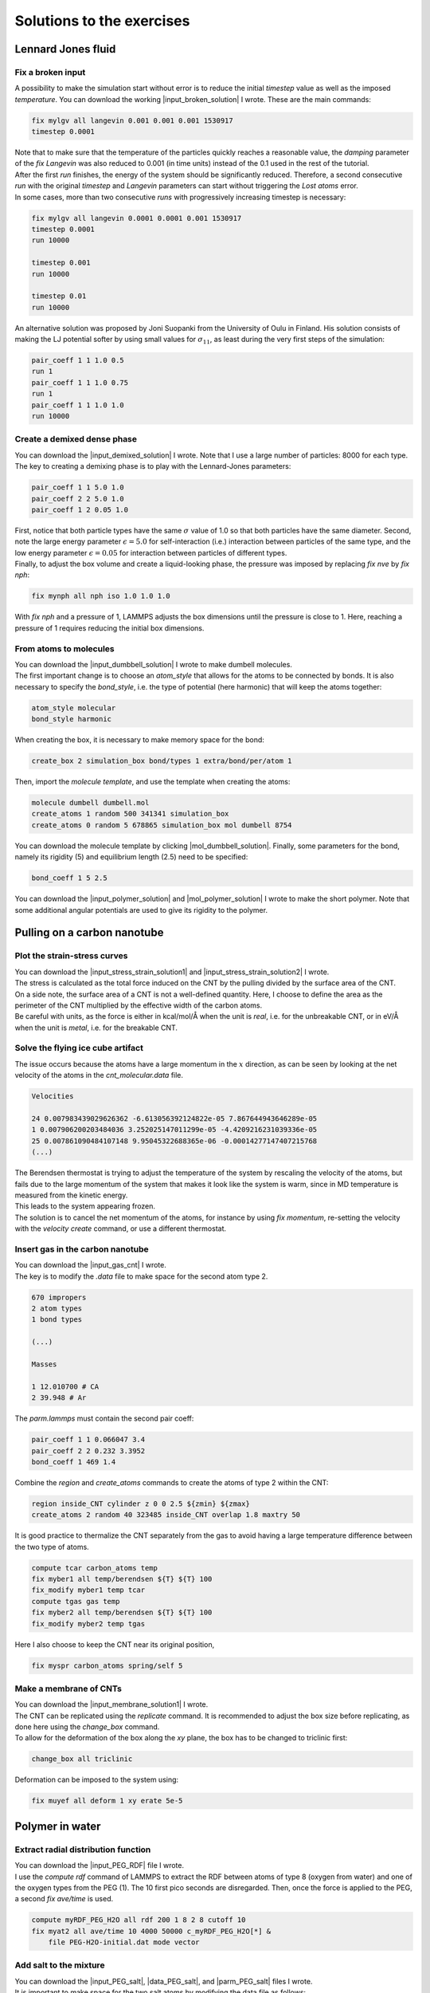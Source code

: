 .. _solutions-label:

Solutions to the exercises
**************************

Lennard Jones fluid
===================

Fix a broken input
------------------

.. container:: justify

    A possibility to make the simulation start without error
    is to reduce the initial *timestep* value as well as
    the imposed *temperature*. You can download the
    working |input_broken_solution| I wrote. These are the main commands:

.. |input_broken_solution| raw:: html

    <a href="../../../../lammpstutorials-inputs/level1/lennard-jones-fluid/exercises/broken/input.lammps" target="_blank">input</a>

..  code-block:: lammps

    fix mylgv all langevin 0.001 0.001 0.001 1530917
    timestep 0.0001

.. container:: justify

    Note that to make sure that the temperature of the particles
    quickly reaches a reasonable value, the *damping* parameter
    of the *fix Langevin* was also reduced to 0.001 (in time units) instead
    of the 0.1 used in the rest of the tutorial.

.. container:: justify

    After the first *run* finishes, the energy of the system 
    should be significantly reduced. Therefore, a second consecutive *run*
    with the original *timestep* and *Langevin* parameters
    can start without triggering the *Lost atoms* error. 

.. container:: justify

    In some cases, more than two consecutive *runs* with progressively
    increasing timestep is necessary:

..  code-block:: lammps

    fix mylgv all langevin 0.0001 0.0001 0.001 1530917
    timestep 0.0001
    run 10000

    timestep 0.001
    run 10000

    timestep 0.01
    run 10000

.. container:: justify

    An alternative solution was proposed by Joni Suopanki from the University
    of Oulu in Finland. His solution consists of making the LJ potential
    softer by using small values for :math:`\sigma_{11}`, as least during the
    very first steps of the simulation:  

..  code-block:: lammps

    pair_coeff 1 1 1.0 0.5 
    run 1
    pair_coeff 1 1 1.0 0.75
    run 1
    pair_coeff 1 1 1.0 1.0
    run 10000

Create a demixed dense phase
----------------------------

.. container:: justify

    You can download the |input_demixed_solution| I wrote. Note that 
    I use a large number of particles: 8000 for each type. 

.. container:: justify

    The key to creating a demixing phase is to play with the Lennard-Jones 
    parameters:

..  code-block:: lammps

    pair_coeff 1 1 5.0 1.0
    pair_coeff 2 2 5.0 1.0
    pair_coeff 1 2 0.05 1.0

.. container:: justify

    First, notice that both particle types have the same :math:`\sigma` value of 1.0
    so that both particles have the same diameter. Second, note the large energy parameter :math:`\epsilon = 5.0`
    for self-interaction (i.e.) interaction between particles of the same type, and the low 
    energy parameter :math:`\epsilon = 0.05` for interaction between particles of different types.

.. container:: justify

    Finally, to adjust the box volume and create a liquid-looking phase, the 
    pressure was imposed by replacing *fix nve* by *fix nph*:

..  code-block:: lammps

    fix mynph all nph iso 1.0 1.0 1.0

.. container:: justify

    With *fix nph* and a pressure of 1, LAMMPS adjusts the box dimensions until the 
    pressure is close to 1. Here, reaching a pressure of 1 requires reducing the initial box dimensions.

.. |input_demixed_solution| raw:: html

    <a href="../../../../lammpstutorials-inputs/level1/lennard-jones-fluid/exercises/demixion/input.lammps" target="_blank">input</a>

From atoms to molecules
-----------------------

.. container:: justify

    You can download the |input_dumbbell_solution| I wrote to make 
    dumbell molecules. 
    
.. |input_dumbbell_solution| raw:: html

    <a href="../../../../lammpstutorials-inputs/level1/lennard-jones-fluid/exercises/dumbbell/input.lammps" target="_blank">input</a>

.. container:: justify

    The first important change is to choose
    an *atom_style* that allows for the atoms to be connected by bonds.
    It is also necessary to specify the *bond_style*,
    i.e. the type of potential (here harmonic) that will keep the atoms
    together:

..  code-block:: lammps

    atom_style molecular
    bond_style harmonic

.. container:: justify

    When creating the box, it is necessary to make
    memory space for the bond:

..  code-block:: lammps

    create_box 2 simulation_box bond/types 1 extra/bond/per/atom 1

.. container:: justify

    Then, import the *molecule template*, and use the template
    when creating the atoms:

..  code-block:: lammps

    molecule dumbell dumbell.mol
    create_atoms 1 random 500 341341 simulation_box
    create_atoms 0 random 5 678865 simulation_box mol dumbell 8754

.. container:: justify

    You can download the molecule template by clicking |mol_dumbbell_solution|.
    Finally, some parameters for the bond, namely its rigidity (5) and equilibrium
    length (2.5) need to be specified:

..  code-block:: lammps

    bond_coeff 1 5 2.5

.. |mol_dumbbell_solution| raw:: html

    <a href="../../../../lammpstutorials-inputs/level1/lennard-jones-fluid/exercises/dumbbell/dumbell.mol" target="_blank">here</a>

.. container:: justify

    You can download the |input_polymer_solution| and
    |mol_polymer_solution| I wrote to make the short polymer. 
    Note that some additional angular potentials are used to give its
    rigidity to the polymer.
    
.. |input_polymer_solution| raw:: html

    <a href="../../../../lammpstutorials-inputs/level1/lennard-jones-fluid/exercises/polymer/input.lammps" target="_blank">input</a>

.. |mol_polymer_solution| raw:: html

    <a href="../../../../lammpstutorials-inputs/level1/lennard-jones-fluid/exercises/polymer/polymer.mol" target="_blank">molecule template</a>

Pulling on a carbon nanotube
============================

Plot the strain-stress curves
-----------------------------

.. container:: justify

    You can download the |input_stress_strain_solution1|
    and |input_stress_strain_solution2| I wrote.

.. |input_stress_strain_solution1| raw:: html

    <a href="../../../../lammpstutorials-inputs/level1/breaking-a-carbon-nanotube/exercises/stress-strain/breakable-bonds/input.lammps" target="_blank">input for the breakable CNT</a>

.. |input_stress_strain_solution2| raw:: html

    <a href="../../../../lammpstutorials-inputs/level1/breaking-a-carbon-nanotube/exercises/stress-strain/unbreakable-bonds/input.lammps" target="_blank">input for the unbreakable CNT</a>

.. container:: justify

    The stress is calculated as the total force
    induced on the CNT by the pulling divided by the 
    surface area of the CNT. 

.. container:: justify
    
    On a side note, the surface area 
    of a CNT is not a well-defined quantity. Here, I choose to 
    define the area as the perimeter of the CNT multiplied by the 
    effective width of the carbon atoms.

.. container:: justify

    Be careful with units, as the force is either in kcal/mol/Å
    when the unit is *real*, i.e. for the unbreakable CNT,
    or in eV/Å when the unit is *metal*, i.e. for the breakable CNT.

Solve the flying ice cube artifact
----------------------------------

.. container:: justify

    The issue occurs because the atoms have a large momentum in the 
    :math:`x` direction, as can be seen by looking at the net velocity 
    of the atoms in the *cnt_molecular.data* file.

..  code-block:: lammps

    Velocities

    24 0.007983439029626362 -6.613056392124822e-05 7.867644943646289e-05
    1 0.007906200203484036 3.252025147011299e-05 -4.4209216231039336e-05
    25 0.007861090484107148 9.95045322688365e-06 -0.00014277147407215768
    (...)

.. container:: justify

    The Berendsen thermostat is trying to adjust the temperature of the
    system by rescaling the velocity of the atoms, but fails due to the
    large momentum of the system that makes it look like the system is
    warm, since in MD temperature is measured from the kinetic energy.

.. container:: justify

    This leads to the system appearing frozen. 
    
.. container:: justify

    The solution is to cancel
    the net momentum of the atoms, for instance by using *fix momentum*,
    re-setting the velocity with the *velocity create* command,
    or use a different thermostat.

Insert gas in the carbon nanotube
---------------------------------

.. container:: justify

    You can download the |input_gas_cnt| I wrote.

.. |input_gas_cnt| raw:: html

    <a href="../../../../lammpstutorials-inputs/level1/breaking-a-carbon-nanotube/exercises/gas/input.lammps" target="_blank">input</a>

.. container:: justify

    The key is to modify the *.data* file
    to make space for the second atom type 2.

..  code-block:: lammps

    670 impropers
    2 atom types
    1 bond types

    (...)

    Masses

    1 12.010700 # CA
    2 39.948 # Ar

.. container:: justify

    The *parm.lammps* must contain the second pair coeff:

..  code-block:: lammps

    pair_coeff 1 1 0.066047 3.4
    pair_coeff 2 2 0.232 3.3952 
    bond_coeff 1 469 1.4

.. container:: justify

    Combine the *region* and
    *create_atoms* commands to
    create the atoms of type 2 within the CNT:

..  code-block:: lammps

    region inside_CNT cylinder z 0 0 2.5 ${zmin} ${zmax}
    create_atoms 2 random 40 323485 inside_CNT overlap 1.8 maxtry 50

.. container:: justify

    It is good practice to thermalize the CNT separately from the 
    gas to avoid having a large temperature difference between the two
    type of atoms. 

..  code-block:: lammps

    compute tcar carbon_atoms temp
    fix myber1 all temp/berendsen ${T} ${T} 100
    fix_modify myber1 temp tcar
    compute tgas gas temp
    fix myber2 all temp/berendsen ${T} ${T} 100
    fix_modify myber2 temp tgas

.. container:: justify

    Here I also choose to keep the CNT near its original
    position, 

..  code-block:: lammps

    fix myspr carbon_atoms spring/self 5

Make a membrane of CNTs
-----------------------

.. container:: justify

    You can download the |input_membrane_solution1| I wrote.

.. |input_membrane_solution1| raw:: html

    <a href="../../../../lammpstutorials-inputs/level1/breaking-a-carbon-nanotube/exercises/membrane/input.lammps" target="_blank">input</a>

.. container:: justify

    The CNT can be replicated using the *replicate* command.
    It is recommended to adjust the box size before replicating,
    as done here using the *change_box* command.

.. container:: justify

    To allow for the deformation of the box along the 
    *xy* plane, the box has to be changed to triclinic first:

..  code-block:: lammps

    change_box all triclinic

.. container:: justify

    Deformation can be imposed to the system using:

..  code-block:: lammps

    fix muyef all deform 1 xy erate 5e-5

Polymer in water
================

Extract radial distribution function
------------------------------------

.. container:: justify

    You can download the |input_PEG_RDF| file I wrote. 

.. |input_PEG_RDF| raw:: html

    <a href="../../../../lammpstutorials-inputs/level2/polymer-in-water/exercises/radial-distribution-function/input.lammps" target="_blank">input</a>

.. container:: justify

    I use the *compute rdf* command of LAMMPS
    to extract the RDF between atoms of type 8 (oxygen from water)
    and one of the oxygen types from the PEG (1).
    The 10 first pico seconds are disregarded. Then, once the force
    is applied to the PEG, a second *fix ave/time* is used.

..  code-block:: lammps
        
    compute myRDF_PEG_H2O all rdf 200 1 8 2 8 cutoff 10
    fix myat2 all ave/time 10 4000 50000 c_myRDF_PEG_H2O[*] &
        file PEG-H2O-initial.dat mode vector

Add salt to the mixture
-----------------------

.. container:: justify

    You can download the |input_PEG_salt|,
    |data_PEG_salt|,
    and |parm_PEG_salt| files I wrote. 

.. |input_PEG_salt| raw:: html

    <a href="../../../../lammpstutorials-inputs/level2/polymer-in-water/exercises/salt/input.lammps" target="_blank">input</a>

.. |data_PEG_salt| raw:: html

    <a href="../../../../lammpstutorials-inputs/level2/polymer-in-water/exercises/salt/mix-with-salt.data" target="_blank">data</a>

.. |parm_PEG_salt| raw:: html

    <a href="../../../../lammpstutorials-inputs/level2/polymer-in-water/exercises/salt/PARM-with-salt.lammps" target="_blank">parm</a>
    
.. container:: justify
    
    It is important to 
    make space for the two salt atoms by modifying the data file as follows:

..  code-block:: lammps

    (...)
    11 atom types
    (...)

.. container:: justify

    Additional *mass* and *pair_coeff* lines 
    must also be added to the parm file (be careful to use the 
    appropriate units):

..  code-block:: lammps

    (...)
    mass 10 22.98 # Na
    mass 11 35.453 # Cl
    (...)
    pair_coeff 10 10 0.04690 2.43 # Na
    pair_coeff 11 11 0.1500 4.045
    (...)

.. container:: justify

    Finally, here I choose to add the ions using two separate
    *create_atoms* commands with a very small *overlap*
    values, followed by an energy minimization. 

.. container:: justify

    Note also the presence of the *set* commands to
    give a net charge to the ions.

Evaluate the deformation of the PEG
-----------------------------------

.. container:: justify

    You can download the |input_PEG_dihedral| file I wrote. 

.. |input_PEG_dihedral| raw:: html

    <a href="../../../../lammpstutorials-inputs/level2/polymer-in-water/exercises/structurePEG/input.lammps" target="_blank">input</a>

.. container:: justify

    The key is to combine the *compute dihedral/local*,
    which computes the angles of the dihedrals and returns
    them in a vector, with the *ave/histo* functionalities of LAMMPS:

..  code-block:: lammps

    compute mydihe all dihedral/local phi
    fix myavehisto all ave/histo 10 2000 30000 0 180 500 c_mydihe &
        file initial.histo mode vector

.. container:: justify

    Here I choose to unfix *myavehisto* at the end of the first run,
    and to re-start it with a different file name during the second phase
    of the simulation.

Nanosheared electrolyte
=======================

Induce a Poiseuille flow
------------------------

.. container:: justify

    Here, the *input* script written during the last part *Imposed shearing* of the
    tutorial is adapted so that, instead of a shearing induced by the relative motion of the walls,
    the fluid motion is generated by an additional force applied to both water molecules and ions.
    
.. container:: justify

    To do so, here are the most important commands used to properly
    thermalize the system:

..  code-block:: lammps
        
    fix mynve all nve
    compute tliq fluid temp/partial 0 1 1
    fix myber1 fluid temp/berendsen 300 300 100
    fix_modify myber1 temp tliq
    compute twall wall temp
    fix myber2 wall temp/berendsen 300 300 100
    fix_modify myber2 temp twall

.. container:: justify

    Here, since walls wont move, they can be thermalized in all
    3 directions and there is
    no need for recentering. Instead, one can keep the walls 
    in place by adding springs to every atom:

..  code-block:: lammps

    fix myspring wall spring/self 10.0 xyz

.. container:: justify

    Finally, let us apply a force to the fluid group along the :math:`x`
    direction:

..  code-block:: lammps

    fix myadf fluid addforce 3e-2 0.0 0.0

.. container:: justify

    The choice of a force equal to :math:`f = 0.03\,\text{kcal/mol/Å}`
    is discussed below.

.. container:: justify

    One can have a look at the velocity profiles. The fluid shows the characteristic
    parabolic shape of Poiseuille flow in the case of a non-slip solid surface.
    To obtain smooth-looking data, I ran the simulation for a total duration of :math:`1\,\text{ns}`. 
    To lower the duration of the computation, don't hesitate to
    use a shorter duration like :math:`100\,\text{ps}`.

.. figure:: ../tutorials/figures/level2/nanosheared-electrolyte/shearing-poiseuille-light.png
    :alt: Velocity of the fluid forming a Poiseuille flow
    :class: only-light

.. figure:: ../tutorials/figures/level2/nanosheared-electrolyte/shearing-poiseuille-dark.png
    :alt: Velocity of the fluid forming a Poiseuille flow
    :class: only-dark

..  container:: figurelegend

    Figure: Velocity profiles of the water molecules along the *z* axis (disks).
    The line is the Poiseuille equation.
    
.. container:: justify

    The fitting of the velocity profile was made using the following Poiseuille equation,

.. math::

    v = - \alpha \dfrac{f \rho}{\eta} \left( \dfrac{z^2}{2} - \dfrac{h^2}{8} \right),

.. container:: justify

    where :math:`\textbf{f}` is the applied force,
    :math:`\rho` is the fluid density,
    :math:`\eta` is the fluid viscosity, and
    :math:`h = 1.2\,\text{nm}` is the pore size. The expression
    for :math:`v` can be derived
    from the Stokes equation :math:`\eta \nabla \textbf{v} = - \textbf{f} \rho`.
    A small correction :math:`\alpha = 0.78` was necessary,
    since using bulk density and bulk viscosity is obviously
    not correct in such nanoconfined pores. More subtle corrections could be applied
    by correcting both density and viscosity based on independent measurements, but this is 
    beyond the scope of the present exercise.

.. container:: justify

    **Choosing the right force**

.. container:: justify

    The first and most important technical difficulty of any
    out-of-equilibrium simulation is to choose the value of the force :math:`f`.
    If the forcing is too large, the system may not be in a linear response regime,
    meaning that the results are forcing-dependent (and likely quite meaningless). If
    the forcing is too small, the motion of the system will be difficult to measure
    due to the low signal-to-noise ratio.

.. container:: justify

    In the present case, one can perform a calibration by running several simulations 
    with different force values :math:`f`, and then by plotting the velocity of
    the center of mass :math:`v_\text{cm}` of the fluid as a function of the force.
    Here, I present the results I have obtained by performing the simulations with 
    different values of the forcing. :math:`v_\text{cm}` can be extracted by adding the following command
    to the *input*:

..  code-block:: lammps

    variable vcm_fluid equal vcm(fluid,x)
    fix myat1 all ave/time 10 100 1000 v_vcm_fluid file vcm_fluid.dat

.. container:: justify

    The results show that as long as the force is lower
    than about :math:`0.04\,\text{kcal/mol/Å}`, there is reasonable linearity
    between force and fluid velocity.

.. figure:: ../tutorials/figures/level2/nanosheared-electrolyte/calibration-force-light.png
    :alt: Velocity of the fluid under imposed force (POISEUILLE FLOW)
    :class: only-light

.. figure:: ../tutorials/figures/level2/nanosheared-electrolyte/calibration-force-dark.png
    :alt: Velocity of the fluid under imposed force (POISEUILLE FLOW)
    :class: only-dark

..  container:: figurelegend

    Figure: Ratio between the velocity of the center of mass :math:`v_\text{cm}` of the fluid
    and the force :math:`f` as a function of the forcing

Water adsorption in silica
==========================

Mixture adsorption
------------------

.. container:: justify

    You can download the |input_mixture| for the combine water and CO2
    adsorption.
    One of the first steps is to create both types of molecules
    before starting the GCMC:

..  code-block:: lammps

    molecule h2omol H2O.mol
    molecule co2mol CO2.mol
    create_atoms 0 random 5 456415 NULL &
        mol h2omol 454756 overlap 2.0 maxtry 50
    create_atoms 0 random 5 373823 NULL &
        mol co2mol 989812 overlap 2.0 maxtry 50

.. container:: justify

    One must be careful to properly write the parameters of the system,
    with all the proper cross coefficients:

..  code-block:: lammps

    pair_coeff * * vashishta ../../Potential/SiO.1990.vashishta &
        Si O NULL NULL NULL NULL
    pair_coeff * * lj/cut/tip4p/long 0 0
    pair_coeff 1 3 lj/cut/tip4p/long 0.0057 4.42
    pair_coeff 1 5 lj/cut/tip4p/long 0.01096 3.158
    pair_coeff 1 6 lj/cut/tip4p/long 0.007315 3.2507
    pair_coeff 2 3 lj/cut/tip4p/long 0.0043 3.12
    pair_coeff 2 5 lj/cut/tip4p/long 0.0101 2.858
    pair_coeff 2 6 lj/cut/tip4p/long 0.0065 2.9512
    pair_coeff 3 3 lj/cut/tip4p/long 0.008 3.1589
    pair_coeff 3 5 lj/cut/tip4p/long 0.01295 2.8924
    pair_coeff 3 6 lj/cut/tip4p/long 0.0093 2.985
    pair_coeff 4 4 lj/cut/tip4p/long 0.0 0.0
    pair_coeff 5 5 lj/cut/tip4p/long 0.0179 2.625854
    pair_coeff 6 6 lj/cut/tip4p/long 0.0106 2.8114421 

.. container:: justify

    Here, I choose to thermalize all species separately:

..  code-block:: lammps

    compute ctH2O H2O temp
    compute_modify ctH2O dynamic yes
    fix mynvt1 H2O nvt temp 300 300 0.1
    fix_modify mynvt1 temp ctH2O

    compute ctCO2 CO2 temp
    compute_modify ctCO2 dynamic yes
    fix mynvt2 CO2 nvt temp 300 300 0.1
    fix_modify mynvt2 temp ctCO2

    compute ctSiO SiO temp
    fix mynvt3 SiO nvt temp 300 300 0.1
    fix_modify mynvt3 temp ctSiO

.. container:: justify

    Finally, adsorption is made with two separate *fix gcmc* commands
    placed in a loop: 

..  code-block:: lammps

    label loop
    variable a loop 30

    fix fgcmc_H2O H2O gcmc 100 100 0 0 65899 300 -0.5 0.1 &
        mol h2omol tfac_insert ${tfac} group H2O shake shak &
        full_energy pressure 100 region system
    run 500
    unfix fgcmc_H2O

    fix fgcmc_CO2 CO2 gcmc 100 100 0 0 87787 300 -0.5 0.1 &
        mol co2mol tfac_insert ${tfac} group CO2 &
        full_energy pressure 100 region system
    run 500
    unfix fgcmc_CO2

    next a
    jump SELF loop

.. container:: justify

    Here I choose to apply the first *fix gcmc* for the :math:`\text{H}_2\text{O}` for 500 steps,
    then unfix it before starting the second *fix gcmc* for the :math:`\text{CO}_2` for 500 steps as well.
    Then, thanks to the *jump*, these two fixes are applied successively 30 times each, allowing for the 
    progressive adsorption of both species.

.. |input_mixture| raw:: html

    <a href="../../../../lammpstutorials-inputs/level3/water-adsorption-in-silica/Exercises/MixtureH2OCO2/input.lammps" target="_blank">input</a>

Adsorb water in ZIF-8 nanopores
-------------------------------

.. container:: justify

    You can download the |input_zif| for the water adsorption in Zif-8,
    which you have to place in the same folder as the *zif-8.data*,
    *parm.lammps*,
    and *water.mol* files.

.. |input_zif| raw:: html

    <a href="../../../../lammpstutorials-inputs/level3/water-adsorption-in-silica/Exercises/Zif-8/input.lammps" target="_blank">input</a>

.. container:: justify

    Apart from the parameters and topology, the *input* is
    quite similar to the one developed in the case of the crack
    silica.

.. container:: justify

    You should observe an increase in the number of molecules with time.
    Run a much longer simulation if you want to saturate the porous material
    with water.

.. figure:: ../tutorials/figures/level3/water-adsorption-in-silica/number_evolution_zif-light.png
    :alt: Water molecule in Zif material with GCMC in LAMMPS
    :class: only-light

.. figure:: ../tutorials/figures/level3/water-adsorption-in-silica/number_evolution_zif-dark.png
    :alt: Water molecule in Zif material with GCMC in LAMMPS
    :class: only-dark

..  container:: figurelegend

    Figure: Number of water molecules in Zif-8 during the first :math:`10\,ps`.

Free energy calculation
=======================

The binary fluid that won't mix
-------------------------------

..  container:: justify

    You can download the |input_binary_wont_mix| here.

.. |input_binary_wont_mix| raw:: html

    <a href="../../../../lammpstutorials-inputs/level3/free-energy-calculation/Exercises/BinaryFluid/input.lammps" target="_blank">input</a>

..  container:: justify

    The solution chosen here was to create two groups (*t1* and *t2*)
    and apply the two potentials *U1* and *U2* to each group, respectively. 

..  container:: justify

    To to so, two separate *fix addforce* are used:

..  code-block:: lammps
    
    group t1 type 1
    variable U1 atom ${U0}*atan((x+${x0})/${dlt}) &
        -${U0}*atan((x-${x0})/${dlt})
    variable F1 atom ${U0}/((x-${x0})^2/${dlt}^2+1)/${dlt} &
        -${U0}/((x+${x0})^2/${dlt}^2+1)/${dlt}
    fix myadf1 t1 addforce v_F1 0.0 0.0 energy v_U1
    fix_modify myadf1 energy yes

    group t2 type 2
    variable U2 atom -${U0}*atan((x+${x0})/${dlt}) & 
        +${U0}*atan((x-${x0})/${dlt})
    variable F2 atom -${U0}/((x-${x0})^2/${dlt}^2+1)/${dlt} &
        +${U0}/((x+${x0})^2/${dlt}^2+1)/${dlt}
    fix myadf2 t2 addforce v_F2 0.0 0.0 energy v_U2
    fix_modify myadf2 energy yes

..  container:: justify

    60 particles of each type are created, with both types having
    the same properties:

..  code-block:: lammps

    mass * 39.95
    pair_coeff * * ${epsilon} ${sigma}

..  container:: justify

    Feel free to insert some size or mass asymmetry in the mixture, and test how/if
    it impacts the final potential.

Particles under convection
--------------------------

..  container:: justify

    Add a forcing to all the particles using:

..  code-block:: lammps

    fix myconv all addforce 2e-6 0 0

..  container:: justify

    It is crucial to choose a forcing that is not *too large*, or the simulation may crash. 
    A forcing that is *too weak* won't have any effect on the PMF.  

..  container:: justify

    One can see from the result that the measured potential
    is tilted, which is a consequence of the additional force that makes it easier for 
    the particles to cross the potential in one of the directions. The barrier is also 
    reduced compared to the case in the absence of additional forcing. 

Surface adsorption of a molecule
--------------------------------

..  container:: justify

    You can download the |input_adsorption_ethanol| here.

.. |input_adsorption_ethanol| raw:: html

    <a href="../../../../lammpstutorials-inputs/level3/free-energy-calculation/Exercises/MoleculeAdsorption/input.lammps" target="_blank">input</a>

Reactive silicon dioxide
========================

..
    Add O2 molecules
    ----------------

    .. container:: justify

        In a separate folder, create a new input file,
        and copy the same first lines as previously in it
        (just adapt the path to *silica-deformed.data* accordingly): 

    ..  code-block:: lammps

        units real
        atom_style full

        read_data ../../Deform/silica-deformed.data

        mass 1 28.0855 # Si
        mass 2 15.999 # O

        pair_style reaxff NULL safezone 3.0 mincap 150
        pair_coeff * * ../RelaxSilica/reaxCHOFe.ff Si O
        fix myqeq all qeq/reaxff 1 0.0 10.0 1.0e-6 reaxff maxiter 400

    ..  container:: justify

        Optionally, let us shift the structure to recenter it in the box. The best value 
        for the shift may be different in your case. This step is not necessary, but the
        recentered system looks better.

    ..  code-block:: lammps

        displace_atoms all move -13 0 0 units box

    ..  container:: justify

        Then, let us import the molecule template *O2.mol* and create 10 molecules. 
        The overlap and maxtry keywords allow us to prevent overlapping
        between the atoms:

    ..  code-block:: lammps

        molecule O2mol O2.mol
        create_atoms 0 random 10 456415 NULL &
            mol O2mol 454756 overlap 3.0 maxtry 50

    ..  container:: justify

        Use the following molecule template named *O2.mol*:

    ..  code-block:: lammps

        2 atoms

        Coords

        1 -0.6 0 0
        2 0.6 0 0

        Types

        1 2
        2 2   

        Charges 

        1 0.0
        2 0.0

    ..  container:: justify

        The value of 3 Angstroms for the minimum interatomic overlapping is 
        very safe for the present system. Smaller values may lead to molecules being 
        too close from each others.

    ..  container:: justify

        Finally, let us minimize the energy of the system, and run for :math:`10\,\text{ps}`:

    ..  code-block:: lammps

        minimize 1.0e-4 1.0e-6 100 1000
        reset_timestep 0

        group grpSi type 1
        group grpO type 2
        variable totqSi equal charge(grpSi)
        variable totqO equal charge(grpO)
        variable nSi equal count(grpSi)
        variable nO equal count(grpO)
        variable qSi equal v_totqSi/${nSi}
        variable qO equal v_totqO/${nO}

        dump dmp all custom 100 dump.lammpstrj id type q x y z
        thermo 5
        thermo_style custom step temp etotal press vol v_qSi v_qO
        fix myspec all reaxff/species 5 1 5 species.log element Si O

        fix mynvt all nvt temp 300.0 300.0 100
        timestep 0.5 

        run 20000

    ..  container:: justify

        You can vizualise the :math:`\text{O}_2` molecules with VMD, or have a look at the
        *species.log* file:

    ..  code-block:: lammps

        #  Timestep    No_Moles    No_Specs   Si192O384          O2
                5          11           2           1          10

    ..  container:: justify

        One can see that some reactions occur in the system, and
        that eventually some of
        the :math:`\text{O}_2` molecules react and reabsorb on the 
        main structure:

    ..  code-block:: lammps

        #  Timestep    No_Moles    No_Specs   Si192O388          O2
            20000           9           2           1           8

    .. figure:: ../tutorials/figures/level3/reactive-silicon-dioxide/O2_light.png
        :alt: Silicon oxide with additional O2 molecules
        :class: only-light

    .. figure:: ../tutorials/figures/level3/reactive-silicon-dioxide/O2_dark.png
        :alt: Silicon oxide with additional O2 molecules
        :class: only-dark

    ..  container:: figurelegend

        Figure: Deformed structure with some :math:`\text{O}_2` molecules

..
    Decorate dandling oxygens
    -------------------------

    ..  container:: justify

        Space must be made for the hydrogen atoms. Modify the *silica-deformed.data* file
        so that it starts with:

    ..  code-block:: lammps

        576 atoms
        3 atom types

    ..  container:: justify

        Also add the mass of the hydrogen:

    ..  code-block:: lammps

        Masses

        1 28.0855
        2 15.999
        3 1.008

    ..  container:: justify

        It is also important to change the *pair_coeff*:

    ..  code-block:: lammps

        pair_coeff * * ../../RelaxSilica/reaxCHOFe.ff Si O H

    ..  container:: justify

        One can create randomly a few hydrogen atoms:

    ..  code-block:: lammps

        create_atoms 3 random 10 456415 NULL overlap 3.0 maxtry 50

    ..  container:: justify

        Equilibrate the system, you should see the hydrogen atoms 
        progressively decorating the surface of the SiO2 structure:

    ..  code-block:: lammps

        #  Timestep    No_Moles    No_Specs    Si192O384        H
                5          11           2            1       10
        (...)
        #  Timestep    No_Moles    No_Specs Si192O384H10
            5000           1           1            1

Hydrate the structure
---------------------

.. container:: justify

    See the input |input_reax_water|, and
    create a molecule template named *H2O.mol*: 

.. |input_reax_water| raw:: html

    <a href="../../../../lammpstutorials-inputs/level3/reactive-silicon-dioxide/Exercices/Hydrate/input.lammps" target="_blank">here</a>

.. code-block:: lammps

    3 atoms

    Coords

    1    0 0 0
    2    0.9584 0 0
    3    -0.23996 0.92787 0

    Types

    1        2
    2        3
    3        3

    Charges

    1       -1.1128
    2        0.5564
    3        0.5564

.. container:: justify

    Add molecules to the system using:

.. code-block:: lammps

    molecule h2omol H2O.mol
    create_atoms 0 random 10 805672 NULL overlap 2.6 maxtry 50 mol h2omol 45585

.. container:: justify

    One can see that some water molecules have reacted during the simulation:

.. code-block:: lammps

    #  Timestep No_Moles No_Specs Si192O384H20 OH2
       5        21       2        1            20

    #  Timestep No_Moles No_Specs Si192O387H26 OH2 OH3 O2H3
       10000    17       4        1            14  1   1

A slightly acidic bulk solution
-------------------------------

.. container:: justify

    See the input |input_reax_water_2|, and
    create a molecule template named *H2O.mol*: 

.. |input_reax_water_2| raw:: html

    <a href="../../../../lammpstutorials-inputs/level3/reactive-silicon-dioxide/Exercices/BulkWater/input.lammps" target="_blank">here</a>

.. code-block:: lammps

    3 atoms

    Coords

    1    0 0 0
    2    0.9584 0 0
    3    -0.23996 0.92787 0

    Types

    1        1
    2        2
    3        2

    Charges

    1       -1.1128
    2        0.5564
    3        0.5564

.. container:: justify

    Here, apart from creating water molecules everywhere in the box, a few 
    additional hydrogen atoms are added randomly
    to the system to make the solution
    slightly acidic.